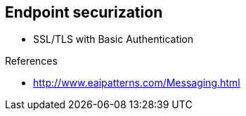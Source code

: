 
== Endpoint securization


* SSL/TLS with Basic Authentication

.References
* http://www.eaipatterns.com/Messaging.html

ifdef::showscript[]
[.notes]
****

== TITLE

****
endif::showscript[]
